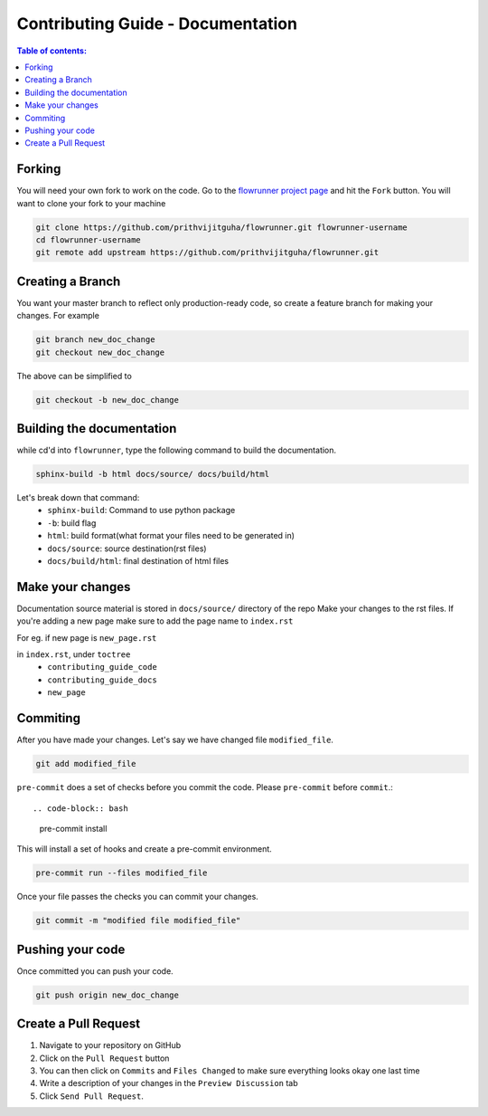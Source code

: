 .. _contributing_guide_docs:

Contributing Guide - Documentation
===================================

.. contents:: Table of contents:
   :local:

Forking
-------
You will need your own fork to work on the code. Go to the `flowrunner project page <https://github.com/prithvijitguha/flowrunner>`_ and hit the ``Fork`` button. You will
want to clone your fork to your machine

.. code-block:: bash

    git clone https://github.com/prithvijitguha/flowrunner.git flowrunner-username
    cd flowrunner-username
    git remote add upstream https://github.com/prithvijitguha/flowrunner.git

.. _contributing_guide_docs.forking:

Creating a Branch
-----------------

You want your master branch to reflect only production-ready code, so create a
feature branch for making your changes. For example

.. code-block:: bash

    git branch new_doc_change
    git checkout new_doc_change

The above can be simplified to

.. code-block:: bash

    git checkout -b new_doc_change

.. _contributing_guide_code.create_branch:


Building the documentation
---------------------------

while cd'd into ``flowrunner``, type the following command to build the documentation.

.. code-block:: bash

    sphinx-build -b html docs/source/ docs/build/html

Let's break down that command:
    - ``sphinx-build``: Command to use python package
    - ``-b``: build flag
    - ``html``: build format(what format your files need to be generated in)
    - ``docs/source``: source destination(rst files)
    - ``docs/build/html``: final destination of html files

Make your changes
------------------

Documentation source material is stored in ``docs/source/`` directory of the repo
Make your changes to the rst files.
If you're adding a new page make sure to add the page name to ``index.rst``

For eg. if new page is ``new_page.rst``

in ``index.rst``, under ``toctree``
    - ``contributing_guide_code``
    - ``contributing_guide_docs``
    - ``new_page``



Commiting
----------

After you have made your changes. Let's say we have changed file ``modified_file``.

.. code-block:: bash

    git add modified_file

``pre-commit`` does a set of checks before you commit the code. Please ``pre-commit`` before ``commit``.::

.. code-block:: bash

    pre-commit install

This will install a set of hooks and create a pre-commit environment.

.. code-block:: bash

    pre-commit run --files modified_file

Once your file passes the checks you can commit your changes.

.. code-block:: bash

    git commit -m "modified file modified_file"


Pushing your code
-----------------

Once committed you can push your code.

.. code-block:: bash

    git push origin new_doc_change


Create a Pull Request
---------------------
#. Navigate to your repository on GitHub
#. Click on the ``Pull Request`` button
#. You can then click on ``Commits`` and ``Files Changed`` to make sure everything looks
   okay one last time
#. Write a description of your changes in the ``Preview Discussion`` tab
#. Click ``Send Pull Request``.
